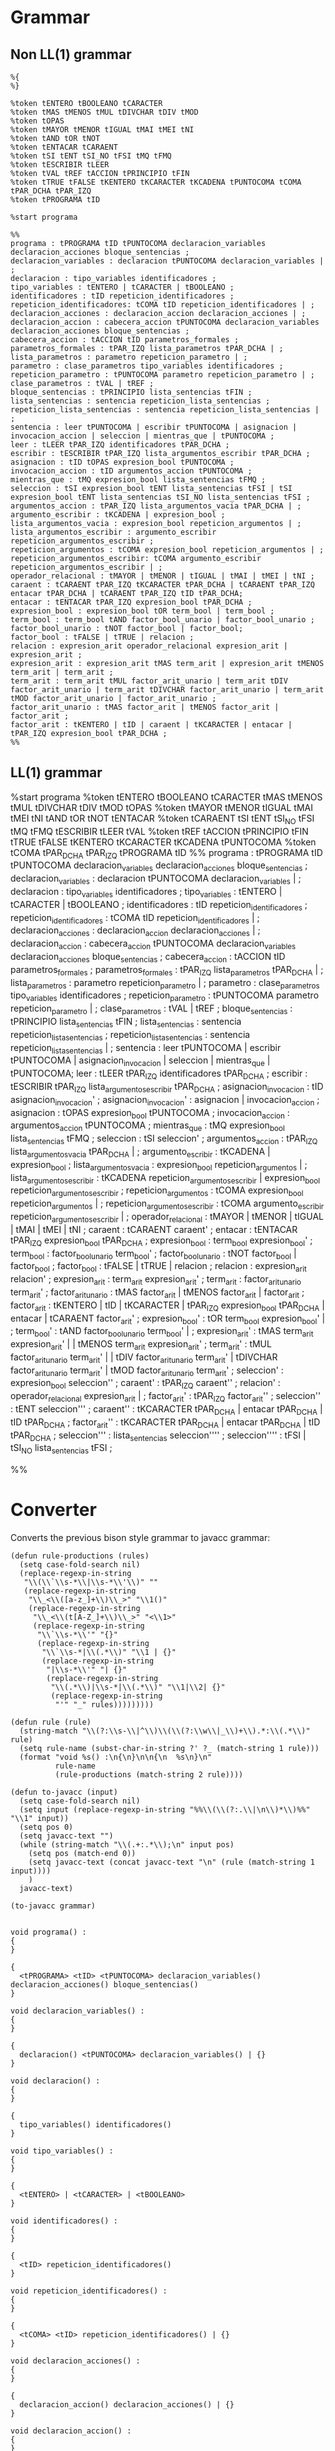 * Grammar
** Non LL(1) grammar

   #+NAME: non-ll1-grammar
   #+BEGIN_EXAMPLE
     %{
     %}

     %token tENTERO tBOOLEANO tCARACTER
     %token tMAS tMENOS tMUL tDIVCHAR tDIV tMOD
     %token tOPAS
     %token tMAYOR tMENOR tIGUAL tMAI tMEI tNI
     %token tAND tOR tNOT
     %token tENTACAR tCARAENT
     %token tSI tENT tSI_NO tFSI tMQ tFMQ
     %token tESCRIBIR tLEER
     %token tVAL tREF tACCION tPRINCIPIO tFIN
     %token tTRUE tFALSE tKENTERO tKCARACTER tKCADENA tPUNTOCOMA tCOMA tPAR_DCHA tPAR_IZQ
     %token tPROGRAMA tID

     %start programa

     %%
     programa : tPROGRAMA tID tPUNTOCOMA declaracion_variables declaracion_acciones bloque_sentencias ;
     declaracion_variables : declaracion tPUNTOCOMA declaracion_variables | ;
     declaracion : tipo_variables identificadores ;
     tipo_variables : tENTERO | tCARACTER | tBOOLEANO ;
     identificadores : tID repeticion_identificadores ;
     repeticion_identificadores: tCOMA tID repeticion_identificadores | ;
     declaracion_acciones : declaracion_accion declaracion_acciones | ;
     declaracion_accion : cabecera_accion tPUNTOCOMA declaracion_variables declaracion_acciones bloque_sentencias ;
     cabecera_accion : tACCION tID parametros_formales ;
     parametros_formales : tPAR_IZQ lista_parametros tPAR_DCHA | ;
     lista_parametros : parametro repeticion_parametro | ;
     parametro : clase_parametros tipo_variables identificadores ;
     repeticion_parametro : tPUNTOCOMA parametro repeticion_parametro | ;
     clase_parametros : tVAL | tREF ;
     bloque_sentencias : tPRINCIPIO lista_sentencias tFIN ;
     lista_sentencias : sentencia repeticion_lista_sentencias ;
     repeticion_lista_sentencias : sentencia repeticion_lista_sentencias | ;
     sentencia : leer tPUNTOCOMA | escribir tPUNTOCOMA | asignacion | invocacion_accion | seleccion | mientras_que | tPUNTOCOMA ;
     leer : tLEER tPAR_IZQ identificadores tPAR_DCHA ;
     escribir : tESCRIBIR tPAR_IZQ lista_argumentos_escribir tPAR_DCHA ;
     asignacion : tID tOPAS expresion_bool tPUNTOCOMA ;
     invocacion_accion : tID argumentos_accion tPUNTOCOMA ;
     mientras_que : tMQ expresion_bool lista_sentencias tFMQ ;
     seleccion : tSI expresion_bool tENT lista_sentencias tFSI | tSI expresion_bool tENT lista_sentencias tSI_NO lista_sentencias tFSI ;
     argumentos_accion : tPAR_IZQ lista_argumentos_vacia tPAR_DCHA | ;
     argumento_escribir : tKCADENA | expresion_bool ;
     lista_argumentos_vacia : expresion_bool repeticion_argumentos | ;
     lista_argumentos_escribir : argumento_escribir repeticion_argumentos_escribir ;
     repeticion_argumentos : tCOMA expresion_bool repeticion_argumentos | ;
     repeticion_argumentos_escribir: tCOMA argumento_escribir repeticion_argumentos_escribir | ;
     operador_relacional : tMAYOR | tMENOR | tIGUAL | tMAI | tMEI | tNI ;
     caraent : tCARAENT tPAR_IZQ tKCARACTER tPAR_DCHA | tCARAENT tPAR_IZQ entacar tPAR_DCHA | tCARAENT tPAR_IZQ tID tPAR_DCHA;
     entacar : tENTACAR tPAR_IZQ expresion_bool tPAR_DCHA ;
     expresion_bool : expresion_bool tOR term_bool | term_bool ;
     term_bool : term_bool tAND factor_bool_unario | factor_bool_unario ;
     factor_bool_unario : tNOT factor_bool | factor_bool;
     factor_bool : tFALSE | tTRUE | relacion ;
     relacion : expresion_arit operador_relacional expresion_arit | expresion_arit ;
     expresion_arit : expresion_arit tMAS term_arit | expresion_arit tMENOS term_arit | term_arit ;
     term_arit : term_arit tMUL factor_arit_unario | term_arit tDIV factor_arit_unario | term_arit tDIVCHAR factor_arit_unario | term_arit tMOD factor_arit_unario | factor_arit_unario ;
     factor_arit_unario : tMAS factor_arit | tMENOS factor_arit | factor_arit ;
     factor_arit : tKENTERO | tID | caraent | tKCARACTER | entacar | tPAR_IZQ expresion_bool tPAR_DCHA ;
     %%
   #+END_EXAMPLE

** LL(1) grammar

   #+NAME: ll1-grammar
   #+BEGIN_EXAMPLE fundamental
     %start programa
     %token tENTERO tBOOLEANO tCARACTER tMAS tMENOS tMUL tDIVCHAR tDIV tMOD tOPAS 
     %token tMAYOR tMENOR tIGUAL tMAI tMEI tNI tAND tOR tNOT tENTACAR 
     %token tCARAENT tSI tENT tSI_NO tFSI tMQ tFMQ tESCRIBIR tLEER tVAL 
     %token tREF tACCION tPRINCIPIO tFIN tTRUE tFALSE tKENTERO tKCARACTER tKCADENA tPUNTOCOMA 
     %token tCOMA tPAR_DCHA tPAR_IZQ tPROGRAMA tID 
     %%
     programa : tPROGRAMA tID tPUNTOCOMA declaracion_variables declaracion_acciones bloque_sentencias ;
     declaracion_variables : declaracion tPUNTOCOMA declaracion_variables | ;
     declaracion : tipo_variables identificadores ;
     tipo_variables : tENTERO | tCARACTER | tBOOLEANO ;
     identificadores : tID repeticion_identificadores ;
     repeticion_identificadores : tCOMA tID repeticion_identificadores | ;
     declaracion_acciones : declaracion_accion declaracion_acciones | ;
     declaracion_accion : cabecera_accion tPUNTOCOMA declaracion_variables declaracion_acciones bloque_sentencias ;
     cabecera_accion : tACCION tID parametros_formales ;
     parametros_formales : tPAR_IZQ lista_parametros tPAR_DCHA | ;
     lista_parametros : parametro repeticion_parametro | ;
     parametro : clase_parametros tipo_variables identificadores ;
     repeticion_parametro : tPUNTOCOMA parametro repeticion_parametro | ;
     clase_parametros : tVAL | tREF ;
     bloque_sentencias : tPRINCIPIO lista_sentencias tFIN ;
     lista_sentencias : sentencia repeticion_lista_sentencias ;
     repeticion_lista_sentencias : sentencia repeticion_lista_sentencias | ;
     sentencia : leer tPUNTOCOMA | escribir tPUNTOCOMA | asignacion_invocacion | seleccion | mientras_que | tPUNTOCOMA;
     leer : tLEER tPAR_IZQ identificadores tPAR_DCHA ;
     escribir : tESCRIBIR tPAR_IZQ lista_argumentos_escribir tPAR_DCHA ;
     asignacion_invocacion : tID asignacion_invocacion' ;
     asignacion_invocacion' : asignacion | invocacion_accion ;
     asignacion : tOPAS expresion_bool tPUNTOCOMA ;
     invocacion_accion : argumentos_accion tPUNTOCOMA ;
     mientras_que : tMQ expresion_bool lista_sentencias tFMQ ;
     seleccion : tSI seleccion' ;
     argumentos_accion : tPAR_IZQ lista_argumentos_vacia tPAR_DCHA | ;
     argumento_escribir : tKCADENA | expresion_bool ;
     lista_argumentos_vacia : expresion_bool repeticion_argumentos | ;
     lista_argumentos_escribir : tKCADENA repeticion_argumentos_escribir | expresion_bool repeticion_argumentos_escribir ;
     repeticion_argumentos : tCOMA expresion_bool repeticion_argumentos | ;
     repeticion_argumentos_escribir : tCOMA argumento_escribir repeticion_argumentos_escribir | ;
     operador_relacional : tMAYOR | tMENOR | tIGUAL | tMAI | tMEI | tNI ;
     caraent : tCARAENT caraent' ;
     entacar : tENTACAR tPAR_IZQ expresion_bool tPAR_DCHA ;
     expresion_bool : term_bool expresion_bool' ;
     term_bool : factor_bool_unario term_bool' ;
     factor_bool_unario : tNOT factor_bool | factor_bool ;
     factor_bool : tFALSE | tTRUE | relacion ;
     relacion : expresion_arit relacion' ;
     expresion_arit : term_arit expresion_arit' ;
     term_arit : factor_arit_unario term_arit' ;
     factor_arit_unario : tMAS factor_arit | tMENOS factor_arit | factor_arit ;
     factor_arit : tKENTERO | tID | tKCARACTER | tPAR_IZQ expresion_bool tPAR_DCHA | entacar | tCARAENT factor_arit' ;
     expresion_bool' : tOR term_bool expresion_bool' | ;
     term_bool' : tAND factor_bool_unario term_bool' | ;
     expresion_arit' : tMAS term_arit expresion_arit' | | tMENOS term_arit expresion_arit' ;
     term_arit' : tMUL factor_arit_unario term_arit' | | tDIV factor_arit_unario term_arit' | tDIVCHAR factor_arit_unario term_arit' | tMOD factor_arit_unario term_arit' ;
     seleccion' : expresion_bool seleccion'' ;
     caraent' : tPAR_IZQ caraent'' ;
     relacion' : operador_relacional expresion_arit | ;
     factor_arit' : tPAR_IZQ factor_arit'' ;
     seleccion'' : tENT seleccion''' ;
     caraent'' : tKCARACTER tPAR_DCHA | entacar tPAR_DCHA | tID tPAR_DCHA ;
     factor_arit'' : tKCARACTER tPAR_DCHA | entacar tPAR_DCHA | tID tPAR_DCHA ;
     seleccion''' : lista_sentencias seleccion'''' ;
     seleccion'''' : tFSI | tSI_NO lista_sentencias tFSI ;

     %%
   #+END_EXAMPLE

* Converter

  Converts the previous bison style grammar to javacc grammar:

  #+BEGIN_SRC elisp :var grammar = ll1-grammar
    (defun rule-productions (rules)
      (setq case-fold-search nil)
      (replace-regexp-in-string
       "\\(\\`\\s-*\\|\\s-*\\'\\)" ""
       (replace-regexp-in-string
        "\\_<\\([a-z_]+\\)\\_>" "\\1()"
        (replace-regexp-in-string
         "\\_<\\(t[A-Z_]+\\)\\_>" "<\\1>"
         (replace-regexp-in-string
          "\\`\\s-*\\'" "{}"
          (replace-regexp-in-string
           "\\`\\s-*|\\(.*\\)" "\\1 | {}"
           (replace-regexp-in-string
            "|\\s-*\\'" "| {}"
            (replace-regexp-in-string
             "\\(.*\\)|\\s-*|\\(.*\\)" "\\1|\\2| {}"
             (replace-regexp-in-string
              "'" "_" rules)))))))))

    (defun rule (rule)
      (string-match "\\(?:\\s-\\|^\\)\\(\\(?:\\w\\|_\\)+\\).*:\\(.*\\)" rule)
      (setq rule-name (subst-char-in-string ?' ?_ (match-string 1 rule)))
      (format "void %s() :\n{\n}\n\n{\n  %s\n}\n"
              rule-name
              (rule-productions (match-string 2 rule))))

    (defun to-javacc (input)
      (setq case-fold-search nil)
      (setq input (replace-regexp-in-string "%%\\(\\(?:.\\|\n\\)*\\)%%" "\\1" input))
      (setq pos 0)
      (setq javacc-text "")
      (while (string-match "\\(.+:.*\\);\n" input pos)
        (setq pos (match-end 0))
        (setq javacc-text (concat javacc-text "\n" (rule (match-string 1 input))))
        )
      javacc-text)

    (to-javacc grammar)
  #+END_SRC

  #+RESULTS:
  #+begin_example

    void programa() :
    {
    }

    {
      <tPROGRAMA> <tID> <tPUNTOCOMA> declaracion_variables() declaracion_acciones() bloque_sentencias()
    }

    void declaracion_variables() :
    {
    }

    {
      declaracion() <tPUNTOCOMA> declaracion_variables() | {}
    }

    void declaracion() :
    {
    }

    {
      tipo_variables() identificadores()
    }

    void tipo_variables() :
    {
    }

    {
      <tENTERO> | <tCARACTER> | <tBOOLEANO>
    }

    void identificadores() :
    {
    }

    {
      <tID> repeticion_identificadores()
    }

    void repeticion_identificadores() :
    {
    }

    {
      <tCOMA> <tID> repeticion_identificadores() | {}
    }

    void declaracion_acciones() :
    {
    }

    {
      declaracion_accion() declaracion_acciones() | {}
    }

    void declaracion_accion() :
    {
    }

    {
      cabecera_accion() <tPUNTOCOMA> declaracion_variables() declaracion_acciones() bloque_sentencias()
    }

    void cabecera_accion() :
    {
    }

    {
      <tACCION> <tID> parametros_formales()
    }

    void parametros_formales() :
    {
    }

    {
      <tPAR_IZQ> lista_parametros() <tPAR_DCHA> | {}
    }

    void lista_parametros() :
    {
    }

    {
      parametro() repeticion_parametro() | {}
    }

    void parametro() :
    {
    }

    {
      clase_parametros() tipo_variables() identificadores()
    }

    void repeticion_parametro() :
    {
    }

    {
      <tPUNTOCOMA> parametro() repeticion_parametro() | {}
    }

    void clase_parametros() :
    {
    }

    {
      <tVAL> | <tREF>
    }

    void bloque_sentencias() :
    {
    }

    {
      <tPRINCIPIO> lista_sentencias() <tFIN>
    }

    void lista_sentencias() :
    {
    }

    {
      sentencia() repeticion_lista_sentencias()
    }

    void repeticion_lista_sentencias() :
    {
    }

    {
      sentencia() repeticion_lista_sentencias() | {}
    }

    void sentencia() :
    {
    }

    {
      leer() <tPUNTOCOMA> | escribir() <tPUNTOCOMA> | asignacion_invocacion() | seleccion() | mientras_que() | <tPUNTOCOMA>
    }

    void leer() :
    {
    }

    {
      <tLEER> <tPAR_IZQ> identificadores() <tPAR_DCHA>
    }

    void escribir() :
    {
    }

    {
      <tESCRIBIR> <tPAR_IZQ> lista_argumentos_escribir() <tPAR_DCHA>
    }

    void asignacion_invocacion() :
    {
    }

    {
      <tID> asignacion_invocacion_()
    }

    void asignacion_invocacion_() :
    {
    }

    {
      asignacion() | invocacion_accion()
    }

    void asignacion() :
    {
    }

    {
      <tOPAS> expresion_bool() <tPUNTOCOMA>
    }

    void invocacion_accion() :
    {
    }

    {
      argumentos_accion() <tPUNTOCOMA>
    }

    void mientras_que() :
    {
    }

    {
      <tMQ> expresion_bool() lista_sentencias() <tFMQ>
    }

    void seleccion() :
    {
    }

    {
      <tSI> seleccion_()
    }

    void argumentos_accion() :
    {
    }

    {
      <tPAR_IZQ> lista_argumentos_vacia() <tPAR_DCHA> | {}
    }

    void argumento_escribir() :
    {
    }

    {
      <tKCADENA> | expresion_bool()
    }

    void lista_argumentos_vacia() :
    {
    }

    {
      expresion_bool() repeticion_argumentos() | {}
    }

    void lista_argumentos_no_vacia() :
    {
    }

    {
      expresion_bool() repeticion_argumentos()
    }

    void lista_argumentos_escribir() :
    {
    }

    {
      <tKCADENA> repeticion_argumentos() | expresion_bool() repeticion_argumentos()
    }

    void repeticion_argumentos() :
    {
    }

    {
      <tCOMA> expresion_bool() repeticion_argumentos() | {}
    }

    void repeticion_argumentos_escribir() :
    {
    }

    {
      <tCOMA> argumento_escribir() repeticion_argumentos_escribir()
    }

    void operador_relacional() :
    {
    }

    {
      <tMAYOR> | <tMENOR> | <tIGUAL> | <tMAI> | <tMEI> | <tNI>
    }

    void caraent() :
    {
    }

    {
      <tCARAENT> caraent_()
    }

    void entacar() :
    {
    }

    {
      <tENTACAR> <tPAR_IZQ> expresion_bool() <tPAR_DCHA>
    }

    void expresion_bool() :
    {
    }

    {
      term_bool() expresion_bool_()
    }

    void term_bool() :
    {
    }

    {
      factor_bool_unario() term_bool_()
    }

    void factor_bool_unario() :
    {
    }

    {
      <tNOT> factor_bool() | factor_bool()
    }

    void factor_bool() :
    {
    }

    {
      <tFALSE> | <tTRUE> | relacion()
    }

    void relacion() :
    {
    }

    {
      expresion_arit() relacion_()
    }

    void expresion_arit() :
    {
    }

    {
      term_arit() expresion_arit_()
    }

    void term_arit() :
    {
    }

    {
      factor_arit_unario() term_arit_()
    }

    void factor_arit_unario() :
    {
    }

    {
      <tMAS> factor_arit() | <tMENOS> factor_arit() | factor_arit()
    }

    void factor_arit() :
    {
    }

    {
      <tKENTERO> | <tID> | <tKCARACTER> | <tPAR_IZQ> expresion_bool() <tPAR_DCHA> | entacar() | <tCARAENT> factor_arit_()
    }

    void expresion_bool_() :
    {
    }

    {
      <tOR> term_bool() expresion_bool_() | {}
    }

    void term_bool_() :
    {
    }

    {
      <tAND> factor_bool_unario() term_bool_() | {}
    }

    void expresion_arit_() :
    {
    }

    {
      <tMAS> term_arit() expresion_arit_() | <tMENOS> term_arit() expresion_arit_() | {}
    }

    void term_arit_() :
    {
    }

    {
      <tMUL> factor_arit_unario() term_arit_() | <tDIV> factor_arit_unario() term_arit_() | <tDIVCHAR> factor_arit_unario() term_arit_() | <tMOD> factor_arit_unario() term_arit_() | {}
    }

    void seleccion_() :
    {
    }

    {
      expresion_bool() seleccion__()
    }

    void caraent_() :
    {
    }

    {
      <tPAR_IZQ> caraent__()
    }

    void relacion_() :
    {
    }

    {
      operador_relacional() expresion_arit() | {}
    }

    void factor_arit_() :
    {
    }

    {
      <tPAR_IZQ> factor_arit__()
    }

    void seleccion__() :
    {
    }

    {
      <tENT> seleccion___()
    }

    void caraent__() :
    {
    }

    {
      <tKCARACTER> <tPAR_DCHA> | entacar() <tPAR_DCHA> | <tID> <tPAR_DCHA>
    }

    void factor_arit__() :
    {
    }

    {
      <tKCARACTER> <tPAR_DCHA> | entacar() <tPAR_DCHA> | <tID> <tPAR_DCHA>
    }

    void seleccion___() :
    {
    }

    {
      lista_sentencias() seleccion____()
    }

    void seleccion____() :
    {
    }

    {
      <tFSI> | <tSI_NO> lista_sentencias() <tFSI>
    }
  #+end_example
